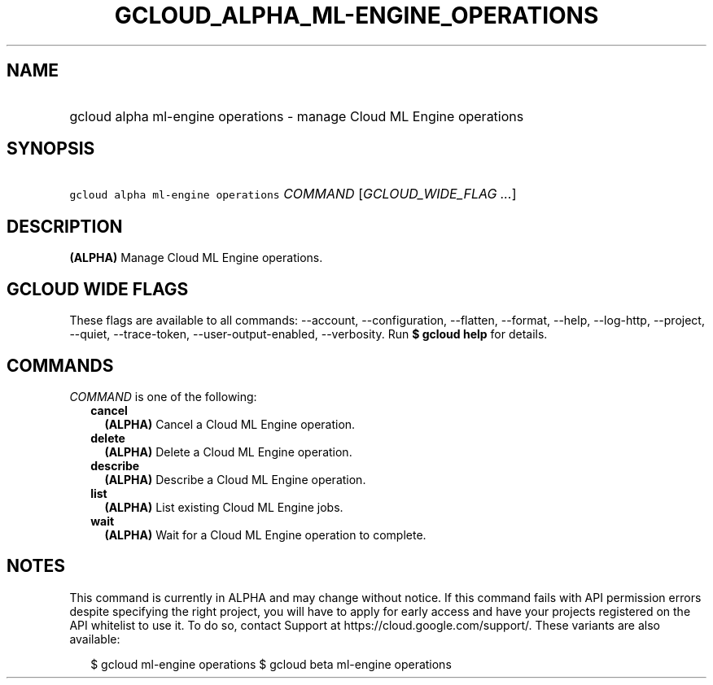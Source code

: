 
.TH "GCLOUD_ALPHA_ML\-ENGINE_OPERATIONS" 1



.SH "NAME"
.HP
gcloud alpha ml\-engine operations \- manage Cloud ML Engine operations



.SH "SYNOPSIS"
.HP
\f5gcloud alpha ml\-engine operations\fR \fICOMMAND\fR [\fIGCLOUD_WIDE_FLAG\ ...\fR]



.SH "DESCRIPTION"

\fB(ALPHA)\fR Manage Cloud ML Engine operations.



.SH "GCLOUD WIDE FLAGS"

These flags are available to all commands: \-\-account, \-\-configuration,
\-\-flatten, \-\-format, \-\-help, \-\-log\-http, \-\-project, \-\-quiet,
\-\-trace\-token, \-\-user\-output\-enabled, \-\-verbosity. Run \fB$ gcloud
help\fR for details.



.SH "COMMANDS"

\f5\fICOMMAND\fR\fR is one of the following:

.RS 2m
.TP 2m
\fBcancel\fR
\fB(ALPHA)\fR Cancel a Cloud ML Engine operation.

.TP 2m
\fBdelete\fR
\fB(ALPHA)\fR Delete a Cloud ML Engine operation.

.TP 2m
\fBdescribe\fR
\fB(ALPHA)\fR Describe a Cloud ML Engine operation.

.TP 2m
\fBlist\fR
\fB(ALPHA)\fR List existing Cloud ML Engine jobs.

.TP 2m
\fBwait\fR
\fB(ALPHA)\fR Wait for a Cloud ML Engine operation to complete.


.RE
.sp

.SH "NOTES"

This command is currently in ALPHA and may change without notice. If this
command fails with API permission errors despite specifying the right project,
you will have to apply for early access and have your projects registered on the
API whitelist to use it. To do so, contact Support at
https://cloud.google.com/support/. These variants are also available:

.RS 2m
$ gcloud ml\-engine operations
$ gcloud beta ml\-engine operations
.RE

